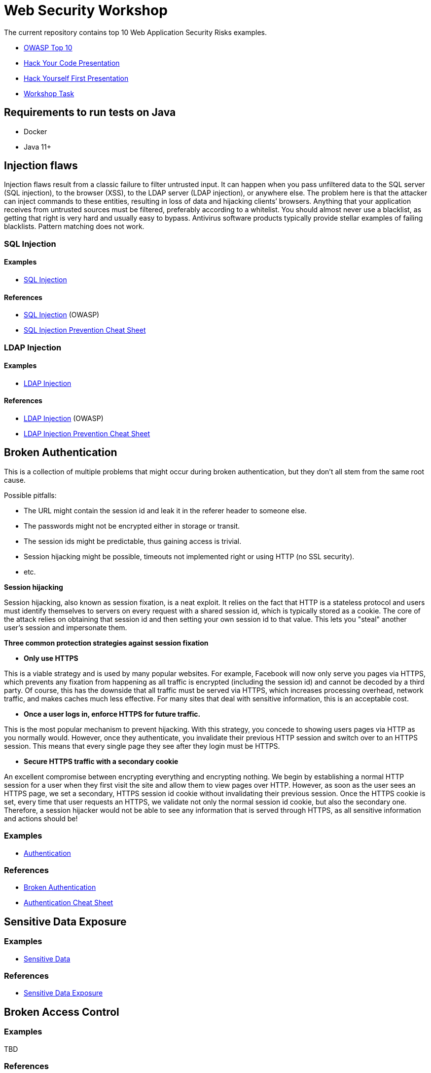 = Web Security Workshop

The current repository contains top 10 Web Application Security Risks examples.

* https://owasp.org/www-project-top-ten[OWASP Top 10]
* https://github.com/aglumova/web-security-workshop/blob/main/presentation/Hack_Your_Code.pdf[Hack Your Code Presentation]
* https://github.com/aglumova/web-security-workshop/blob/main/presentation/Hack_Yourself_First.pdf[Hack Yourself First Presentation]
* https://github.com/aglumova/web-security-workshop/blob/main/task/ws-task.md[Workshop Task]

== Requirements to run tests on Java

* Docker
* Java 11+

== Injection flaws

Injection flaws result from a classic failure to filter untrusted input. It can happen when you pass unfiltered data to the SQL server (SQL injection), to the browser (XSS), to the LDAP server (LDAP injection), or anywhere else. The problem here is that the attacker can inject commands to these entities, resulting in loss of data and hijacking clients’ browsers.
Anything that your application receives from untrusted sources must be filtered, preferably according to a whitelist. You should almost never use a blacklist, as getting that right is very hard and usually easy to bypass. Antivirus software products typically provide stellar examples of failing blacklists. Pattern matching does not work.

=== SQL Injection

==== Examples

* https://github.com/aglumova/web-security-workshop/tree/main/src/test/java/com/aglumova/ws/injection/sql[SQL Injection]

==== References

* https://www.owasp.org/index.php/SQL_Injection[SQL Injection] (OWASP)
* https://github.com/OWASP/CheatSheetSeries/blob/master/cheatsheets/SQL_Injection_Prevention_Cheat_Sheet.md[SQL Injection Prevention Cheat Sheet]

=== LDAP Injection

==== Examples

* https://github.com/aglumova/web-security-workshop/tree/main/src/test/java/com/aglumova/ws/injection/ldap[LDAP Injection]

==== References

* https://owasp.org/www-community/attacks/LDAP_Injection[LDAP Injection] (OWASP)
* https://github.com/OWASP/CheatSheetSeries/blob/master/cheatsheets/LDAP_Injection_Prevention_Cheat_Sheet.md[LDAP Injection Prevention Cheat Sheet]

== Broken Authentication

This is a collection of multiple problems that might occur during broken authentication, but they don’t all stem from the same root cause.

Possible pitfalls:

- The URL might contain the session id and leak it in the referer header to someone else.
- The passwords might not be encrypted either in storage or transit.
- The session ids might be predictable, thus gaining access is trivial.
- Session hijacking might be possible, timeouts not implemented right or using HTTP (no SSL security).
- etc.

*Session hijacking*

Session hijacking, also known as session fixation, is a neat exploit. It relies on the fact that HTTP is a stateless protocol and users must identify themselves to servers on every request with a shared session id, which is typically stored as a cookie. The core of the attack relies on obtaining that session id and then setting your own session id to that value. This lets you "steal" another user's session and impersonate them.

*Three common protection strategies against session fixation*

- *Only use HTTPS*

This is a viable strategy and is used by many popular websites. For example, Facebook will now only serve you pages via HTTPS, which prevents any fixation from happening as all traffic is encrypted (including the session id) and cannot be decoded by a third party. Of course, this has the downside that all traffic must be served via HTTPS, which increases processing overhead, network traffic, and makes caches much less effective. For many sites that deal with sensitive information, this is an acceptable cost.

- *Once a user logs in, enforce HTTPS for future traffic.*

This is the most popular mechanism to prevent hijacking. With this strategy, you concede to showing users pages via HTTP as you normally would. However, once they authenticate, you invalidate their previous HTTP session and switch over to an HTTPS session. This means that every single page they see after they login must be HTTPS.

- *Secure HTTPS traffic with a secondary cookie*

An excellent compromise between encrypting everything and encrypting nothing. We begin by establishing a normal HTTP session for a user when they first visit the site and allow them to view pages over HTTP. However, as soon as the user sees an HTTPS page, we set a secondary, HTTPS session id cookie without invalidating their previous session. Once the HTTPS cookie is set, every time that user requests an HTTPS, we validate not only the normal session id cookie, but also the secondary one. Therefore, a session hijacker would not be able to see any information that is served through HTTPS, as all sensitive information and actions should be!

=== Examples

** https://github.com/aglumova/web-security-workshop/tree/main/src/test/java/com/aglumova/ws/authentication[Authentication]

=== References

* https://auth0.com/blog/what-is-broken-authentication/[Broken Authentication]
* https://github.com/OWASP/CheatSheetSeries/blob/master/cheatsheets/Authentication_Cheat_Sheet.md[Authentication Cheat Sheet]

== Sensitive Data Exposure

=== Examples

** https://github.com/aglumova/web-security-workshop/tree/main/src/test/java/com/aglumova/ws/sensitive[Sensitive Data]

=== References

* https://thehackerish.com/sensitive-data-exposure-explained-owasp-top-10-vulnerabilities/[Sensitive Data Exposure]

== Broken Access Control

=== Examples

TBD

=== References

* https://owasp.org/www-community/Broken_Access_Control[Broken Access Control]
* https://github.com/OWASP/CheatSheetSeries/blob/master/cheatsheets/Access_Control_Cheat_Sheet.md[Access Control Cheat Sheet]

== Security Misconfiguration

=== Examples

TBD

=== References

* https://thehackerish.com/owasp-security-misconfiguration-explained/[Security Misconfiguration]
* https://github.com/OWASP/CheatSheetSeries/blob/master/cheatsheets/Database_Security_Cheat_Sheet.md[Database Security Cheat Sheet]
* https://github.com/OWASP/CheatSheetSeries/blob/master/cheatsheets/Microservices_security.md[Microservice Security Cheat Sheet]
* https://github.com/OWASP/CheatSheetSeries/blob/master/cheatsheets/REST_Security_Cheat_Sheet.md[REST Security Cheat Sheet]

== Cross-Site Scripting (XSS)

=== Examples

** https://github.com/aglumova/web-security-workshop/tree/main/src/test/resources/xss[XSS Example]

=== References

* https://owasp.org/www-community/attacks/xss/[Cross-Site Scripting (XSS)] (OWASP)
* https://github.com/OWASP/CheatSheetSeries/blob/master/cheatsheets/Cross_Site_Scripting_Prevention_Cheat_Sheet.md[Cross Site Scripting Prevention Cheat Sheet]

== Insecure Deserialization

=== Examples

** https://github.com/aglumova/web-security-workshop/tree/main/src/test/java/com/aglumova/ws/deserialization[Insecure Deserialization Example]

=== References

* https://owasp.org/www-pdf-archive/GOD16-Deserialization.pdf[Insecure Deserialization] (OWASP)
* https://github.com/OWASP/CheatSheetSeries/blob/master/cheatsheets/Deserialization_Cheat_Sheet.md[Insecure Deserialization Cheat Sheet]

== Insecure Direct Object References

=== Examples

TBD

=== References

* https://owasp.org/www-chapter-ghana/assets/slides/IDOR.pdf[Insecure Direct Object References] (OWASP)
* https://github.com/OWASP/CheatSheetSeries/blob/master/cheatsheets/Insecure_Direct_Object_Reference_Prevention_Cheat_Sheet.md[Insecure Direct Object Reference Prevention Cheat Sheet]
